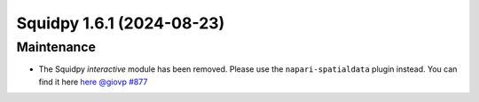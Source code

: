 Squidpy 1.6.1 (2024-08-23)
==========================

Maintenance
-----------

- The Squidpy `interactive` module has been removed. Please use the ``napari-spatialdata`` plugin instead. You can find it here `here <https://spatialdata.scverse.org/projects/napari/en/latest/index.html>`__  `@giovp <https://github.com/giovp>`__
  `#877 <https://github.com/scverse/squidpy/pull/877>`__

